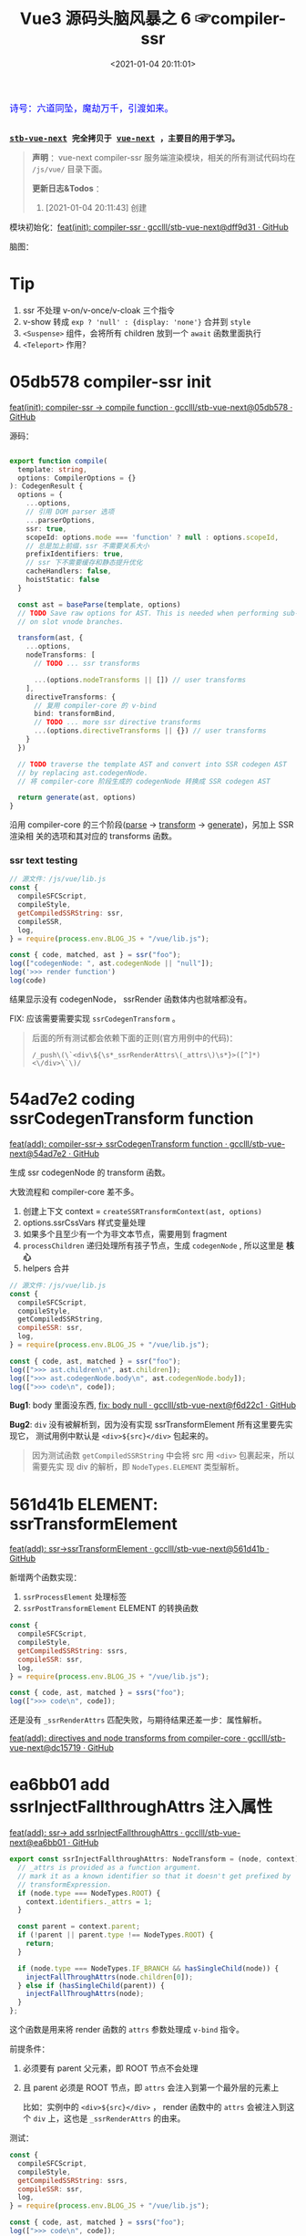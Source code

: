 #+TITLE: Vue3 源码头脑风暴之 6 ☞compiler-ssr
#+DATE: <2021-01-04 20:11:01>
#+TAGS[]: vue, vue3, compiler-ssr
#+CATEGORIES[]: vue
#+LANGUAGE: zh-cn
#+STARTUP: indent shrink


#+begin_export html
<link href="https://fonts.goo~gleapis.com/cs~s2?family=ZCOOL+XiaoWei&display=swap" rel="stylesheet">
<kbd>
<font color="blue" size="3" style="font-family: 'ZCOOL XiaoWei', serif;">
  诗号：六道同坠，魔劫万千，引渡如来。
</font>
</kbd><br><br>
#+end_export

[[/img/bdx/yiyeshu-001.jpg]]

@@html:<kbd>@@
*[[https://github.com/gcclll/stb-vue-next][stb-vue-next]] 完全拷贝于 [[https://github.com/vuejs/vue-next][vue-next]] ，主要目的用于学习。*
@@html:</kbd>@@

#+begin_quote
*声明* ：vue-next compiler-ssr 服务端渲染模块，相关的所有测试代码均在 ~/js/vue/~ 目录下面。

*更新日志&Todos* ：
1. [2021-01-04 20:11:43] 创建
#+end_quote

模块初始化：[[https://github.com/gcclll/stb-vue-next/commit/dff9d31aeaf88e00f4d9233b05e8ddadc8d6ac5f][feat(init): compiler-ssr · gcclll/stb-vue-next@dff9d31 · GitHub]]

脑图：

[[/img/vue3/compiler-ssr/vue-compiler-ssr.svg]]

* Tip
1. ssr 不处理 v-on/v-once/v-cloak 三个指令
2. v-show 转成 ~exp ? 'null' : {display: 'none'}~ 合并到 ~style~
3. ~<Suspense>~ 组件，会将所有 children 放到一个 ~await~ 函数里面执行
4. ~<Teleport>~ 作用？
* 05db578 compiler-ssr init

[[https://github.com/gcclll/stb-vue-next/commit/05db578e37b1bb8651d18fb7b76abb2a064235dc][feat(init): compiler-ssr -> compile function · gcclll/stb-vue-next@05db578 · GitHub]]

源码：
#+begin_src typescript

export function compile(
  template: string,
  options: CompilerOptions = {}
): CodegenResult {
  options = {
    ...options,
    // 引用 DOM parser 选项
    ...parserOptions,
    ssr: true,
    scopeId: options.mode === 'function' ? null : options.scopeId,
    // 总是加上前缀，ssr 不需要关系大小
    prefixIdentifiers: true,
    // ssr 下不需要缓存和静态提升优化
    cacheHandlers: false,
    hoistStatic: false
  }

  const ast = baseParse(template, options)
  // TODO Save raw options for AST. This is needed when performing sub-transforms
  // on slot vnode branches.

  transform(ast, {
    ...options,
    nodeTransforms: [
      // TODO ... ssr transforms

      ...(options.nodeTransforms || []) // user transforms
    ],
    directiveTransforms: {
      // 复用 compiler-core 的 v-bind
      bind: transformBind,
      // TODO ... more ssr directive transforms
      ...(options.directiveTransforms || {}) // user transforms
    }
  })

  // TODO traverse the template AST and convert into SSR codegen AST
  // by replacing ast.codegenNode.
  // 将 compiler-core 阶段生成的 codegenNode 转换成 SSR codegen AST

  return generate(ast, options)
}
#+end_src

沿用 compiler-core 的三个阶段([[/vue/vue-mind-map-compiler-core-parser/][parse]] -> [[/vue/vue-mind-map-compiler-core-transform-generate/][transform]] -> [[/vue/vue-mind-map-compiler-core-transform-generate/][generate]])，另加上 SSR 渲染相
关的选项和其对应的 transforms 函数。

*** ssr text testing

#+begin_src js
// 源文件：/js/vue/lib.js
const {
  compileSFCScript,
  compileStyle,
  getCompiledSSRString: ssr,
  compileSSR,
  log,
} = require(process.env.BLOG_JS + "/vue/lib.js");

const { code, matched, ast } = ssr("foo");
log(["codegenNode: ", ast.codegenNode || "null"]);
log('>>> render function')
log(code)
#+end_src

#+RESULTS:
: codegenNode:  null
: >>> render function
:
: return function ssrRender(_ctx, _push, _parent, _attrs) {
:   null
: }
: undefined

结果显示没有 codegenNode， ssrRender 函数体内也就啥都没有。

FIX: 应该需要需要实现 ~ssrCodegenTransform~ 。

#+begin_quote
后面的所有测试都会依赖下面的正则(官方用例中的代码)：

~/_push\(\`<div\${\s*_ssrRenderAttrs\(_attrs\)\s*}>([^]*)<\/div>\`\)/~

[[http://qiniu.ii6g.com/img/20210104214735.png]]

#+end_quote

* 54ad7e2 coding ssrCodegenTransform function

[[https://github.com/gcclll/stb-vue-next/commit/54ad7e2cc3334473aceca886343f397068ceddbb][feat(add): compiler-ssr-> ssrCodegenTransform function ·
gcclll/stb-vue-next@54ad7e2 · GitHub]]

生成 ssr codegenNode 的 transform 函数。

大致流程和 compiler-core 差不多。

1. 创建上下文 context = ~createSSRTransformContext(ast, options)~
2. options.ssrCssVars 样式变量处理
3. 如果多个且至少有一个为非文本节点，需要用到 fragment
4. ~processChildren~ 递归处理所有孩子节点，生成 ~codegenNode~ , 所以这里是 *核心*
5. helpers 合并

#+begin_src js
// 源文件：/js/vue/lib.js
const {
  compileSFCScript,
  compileStyle,
  getCompiledSSRString,
  compileSSR: ssr,
  log,
} = require(process.env.BLOG_JS + "/vue/lib.js");

const { code, ast, matched } = ssr("foo");
log([">>> ast.children\n", ast.children]);
log([">>> ast.codegenNode.body\n", ast.codegenNode.body]);
log([">>> code\n", code]);
#+end_src

#+RESULTS:
#+begin_example
>>> ast.children
 [
  {
    type: 2,
    content: 'foo',
    loc: { start: [Object], end: [Object], source: 'foo' }
  }
]
>>> ast.codegenNode.body
 [
  {
    type: 14,
    loc: { source: '', start: [Object], end: [Object] },
    callee: '_push',
    arguments: [ [Object] ]
  }
]
>>> code

return function ssrRender(_ctx, _push, _parent, _attrs) {
  _push(`foo`)
}
undefined
#+end_example

*Bug1*: body 里面没东西, [[https://github.com/gcclll/stb-vue-next/commit/f6d22c101b546a2de6d9cfb5b9b1ddd24fcc34d2][fix: body null · gcclll/stb-vue-next@f6d22c1 · GitHub]]

*Bug2*: ~div~ 没有被解析到，因为没有实现 ssrTransformElement 所有这里要先实现它，
 测试用例中默认是 ~<div>${src}</div>~ 包起来的。

 #+begin_quote
因为测试函数 ~getCompiledSSRString~ 中会将 src 用 ~<div>~ 包裹起来，所以需要先实
现 div 的解析，即 ~NodeTypes.ELEMENT~ 类型解析。
 #+end_quote

* 561d41b ELEMENT: ssrTransformElement

[[https://github.com/gcclll/stb-vue-next/commit/561d41be869a4718e027273cdea71d3473628229][feat(add): ssr->ssrTransformElement · gcclll/stb-vue-next@561d41b · GitHub]]

新增两个函数实现：
1) ~ssrProcessElement~ 处理标签
2) ~ssrPostTransformElement~ ELEMENT 的转换函数

#+begin_src js
const {
  compileSFCScript,
  compileStyle,
  getCompiledSSRString: ssrs,
  compileSSR: ssr,
  log,
} = require(process.env.BLOG_JS + "/vue/lib.js");

const { code, ast, matched } = ssrs("foo");
log([">>> code\n", code]);
#+end_src

#+RESULTS:
: >>> code
:
: return function ssrRender(_ctx, _push, _parent, _attrs) {
:   _push(`<div>foo</div>`)
: }
: undefined

还是没有 ~_ssrRenderAttrs~ 匹配失败，与期待结果还差一步：属性解析。

[[https://github.com/gcclll/stb-vue-next/commit/dc1571944ef04fb3149c6a112b37ef728230c3a4][feat(add): directives and node transforms from compiler-core ·
gcclll/stb-vue-next@dc15719 · GitHub]]

* ea6bb01 add ssrInjectFallthroughAttrs 注入属性

[[https://github.com/gcclll/stb-vue-next/commit/ea6bb01d1b8493926d5426bc88af8d34b91b63da][feat(add): ssr-> add ssrInjectFallthroughAttrs · gcclll/stb-vue-next@ea6bb01 ·
GitHub]]

#+begin_src typescript
export const ssrInjectFallthroughAttrs: NodeTransform = (node, context) => {
  // _attrs is provided as a function argument.
  // mark it as a known identifier so that it doesn't get prefixed by
  // transformExpression.
  if (node.type === NodeTypes.ROOT) {
    context.identifiers._attrs = 1;
  }

  const parent = context.parent;
  if (!parent || parent.type !== NodeTypes.ROOT) {
    return;
  }

  if (node.type === NodeTypes.IF_BRANCH && hasSingleChild(node)) {
    injectFallThroughAttrs(node.children[0]);
  } else if (hasSingleChild(parent)) {
    injectFallThroughAttrs(node);
  }
};
#+end_src

这个函数是用来将 render 函数的 ~attrs~ 参数处理成 ~v-bind~ 指令。

前提条件：
1. 必须要有 parent 父元素，即 ROOT 节点不会处理
2. 且 parent 必须是 ROOT 节点，即 ~attrs~ 会注入到第一个最外层的元素上

   比如：实例中的 ~<div>${src}</div>~ ， render 函数中的 ~attrs~ 会被注入到这个
   ~div~ 上，这也是 ~_ssrRenderAttrs~ 的由来。


测试：
#+begin_src js
const {
  compileSFCScript,
  compileStyle,
  getCompiledSSRString: ssrs,
  compileSSR: ssr,
  log,
} = require(process.env.BLOG_JS + "/vue/lib.js");

const { code, ast, matched } = ssrs("foo");
log([">>> code\n", code]);
log(['>>> ast.children[0].props\n', ast.children[0].props])
#+end_src

#+RESULTS:
#+begin_example
>>> code

return function ssrRender(_ctx, _push, _parent, _attrs) {
  _push(`<div>foo</div>`)
}
>>> ast.children[0].props
 [
  {
    type: 7,
    name: 'bind',
    arg: undefined,
    exp: {
      type: 4,
      loc: [Object],
      content: '_attrs',
      isStatic: false,
      constType: 0
    },
    modifiers: [],
    loc: { source: '', start: [Object], end: [Object] }
  }
]
undefined
#+end_example

虽然结果还没达预期，但是上面结果显示已经有属性了，那么接下来就是要处理这个属性了，
这个在 ~ssrTransformElement~ 中处理。

* 7d20acd ELEMENT: ssrTransformElement>v-bind

[[https://github.com/gcclll/stb-vue-next/commit/7d20acd63f38ff0b6a539c31526ae46dec78b70e][feat(add): ssr->element:v-bind · gcclll/stb-vue-next@7d20acd · GitHub]]

新增处理代码：
#+begin_src typescript
// 需要运行时做特殊处理
const needTagForRuntime = node.tag === "textarea" || node.tag.indexOf("-") > 0;
// 1. TODO v-bind
// v-bind="obj" or v-bind:[key] can potentially overwrite other static
// attrs and can affect final rendering result, so when they are present
// we need to bail out to full `renderAttrs`
const hasDynamicVBind = hasDynamicKeyVBind(node);
if (hasDynamicVBind) {
  const { props } = buildProps(node, context, node.props, true /* ssr */);
  if (props) {
    const propsExp = createCallExpression(context.helper(SSR_RENDER_ATTRS), [
      props,
    ]);

    if (node.tag === "textarea") {
      // TODO
    } else if (node.tag === "input") {
      // TODO
    }

    if (needTagForRuntime) {
      propsExp.arguments.push(`"${node.tag}"`);
    }

    openTag.push(propsExp);
  }
}
#+end_src

因为在上一节中将 ~attrs~ 注册为了 v-bind 属性，因此在 transform element 中就有
Props 需要处理了， ~ssrRenderAttrs~ 就是在这里增加了 ~SSR_RENDER_ATTRS~ 。

#+begin_src js
const {
  compileSFCScript,
  compileStyle,
  getCompiledSSRString: ssrs,
  compileSSR: ssr,
  log,
} = require(process.env.BLOG_JS + "/vue/lib.js");

const { code, ast, matched } = ssrs("foo");
log([">>> code\n", code]);
#+end_src

#+RESULTS:
: >>> code
:  const { ssrRenderAttrs: _ssrRenderAttrs } = require("@vue/server-renderer")
:
: return function ssrRender(_ctx, _push, _parent, _attrs) {
:   _push(`<div${_ssrRenderAttrs(_attrs)}>foo</div>`)
: }
: undefined

到这里算是能满足测试用例中的正则要求了。

_attrs 注入逻辑脑图：
[[http://qiniu.ii6g.com/img/20210106143502.png]]
* f6d22c1 TEXT 节点类型解析

[[https://github.com/gcclll/stb-vue-next/commit/f6d22c101b546a2de6d9cfb5b9b1ddd24fcc34d2][fix: body null · gcclll/stb-vue-next@f6d22c1 · GitHub]]

新增 ~pushStringPart~ 函数的实现，用来处理 ~NodeTypes.TEXT~ 节点类型。
#+begin_src typescript
switch (child.type) {
  case NodeTypes.TEXT:
    context.pushStringPart(escapeHtml(child.content));
    break;
}
#+end_src

测试：
#+begin_src js
// 源文件：/js/vue/lib.js
const {
  compileSFCScript,
  compileStyle,
  getCompiledSSRString: ssrs,
  compileSSR,
  log,
} = require(process.env.BLOG_JS + "/vue/lib.js");

log([">>> 静态文本\n", ssrs("foo").code]);
log([">>> 静态文本，含反斜杠\n", ssrs(`\\$foo`).code]);
log([">>> 静态文本，&lt; 等符号的\n", ssrs(`&lt;foo&gt;`).code]);
log([
  ">>> 静态文本，元素嵌套\n",
  ssrs(`<div><span>hello</span><span>bye</span></div>`).code,
]);
#+end_src

#+RESULTS:
#+begin_example
>>> 静态文本
 const { ssrRenderAttrs: _ssrRenderAttrs } = require("@vue/server-renderer")

return function ssrRender(_ctx, _push, _parent, _attrs) {
  _push(`<div${_ssrRenderAttrs(_attrs)}>foo</div>`)
}
>>> 静态文本，含反斜杠
 const { ssrRenderAttrs: _ssrRenderAttrs } = require("@vue/server-renderer")

return function ssrRender(_ctx, _push, _parent, _attrs) {
  _push(`<div${_ssrRenderAttrs(_attrs)}>\\\$foo</div>`)
}
>>> 静态文本，&lt; 等符号的
 const { ssrRenderAttrs: _ssrRenderAttrs } = require("@vue/server-renderer")

return function ssrRender(_ctx, _push, _parent, _attrs) {
  _push(`<div${_ssrRenderAttrs(_attrs)}>&lt;foo&gt;</div>`)
}
>>> 静态文本，元素嵌套
 const { ssrRenderAttrs: _ssrRenderAttrs } = require("@vue/server-renderer")

return function ssrRender(_ctx, _push, _parent, _attrs) {
  _push(`<div${_ssrRenderAttrs(_attrs)}><div><span>hello</span><span>bye</span></div></div>`)
}
undefined
#+end_example

* 8f09472 INTERPOLATION 插值处理

[[https://github.com/gcclll/stb-vue-next/commit/8f09472a264682cc6fb0b8c66586ac555af86f32][feat(add): ssr->interpolation · gcclll/stb-vue-next@8f09472 · GitHub]]

增加代码：
#+begin_src typescript
case NodeTypes.INTERPOLATION:
  context.pushStringPart(
    createCallExpression(context.helper(SSR_INTERPOLATE), [child.content])
  )
  break
#+end_src

测试：
#+begin_src js
// 源文件：/js/vue/lib.js
const {
  compileSFCScript,
  compileStyle,
  getCompiledSSRString: ssr,
  compileSSR,
  log,
} = require(process.env.BLOG_JS + "/vue/lib.js");

log([">>> 插值处理\n", ssr(`\`\${foo}\``).code])
log([">>> 插值处理，元素嵌套\n", ssr(`<div><span>{{ foo }} bar</span><span>baz {{ qux }}</span></div>`).code])
#+end_src

#+RESULTS:
#+begin_example
>>> 插值处理
 const { ssrRenderAttrs: _ssrRenderAttrs } = require("@vue/server-renderer")

return function ssrRender(_ctx, _push, _parent, _attrs) {
  _push(`<div${_ssrRenderAttrs(_attrs)}>\`\${foo}\`</div>`)
}
>>> 插值处理，元素嵌套
 const { ssrRenderAttrs: _ssrRenderAttrs, ssrInterpolate: _ssrInterpolate } = require("@vue/server-renderer")

return function ssrRender(_ctx, _push, _parent, _attrs) {
  _push(`<div${
    _ssrRenderAttrs(_attrs)
  }><div><span>${
    _ssrInterpolate(_ctx.foo)
  } bar</span><span>baz ${
    _ssrInterpolate(_ctx.qux)
  }</span></div></div>`)
}
undefined
#+end_example

第一个并非直接的差值，而是字符串形式，所以并没有当做插值处理。

后面的差值调用 ~_ssrInterpolate(_ctx.foo)~ 处理
* ssrTransformElement 续
** 954a9ee static class 属性处理

[[https://github.com/gcclll/stb-vue-next/commit/954a9ee4200022b881de18b28c2179a63f8a2797][feat(add): ssr->static class attr · gcclll/stb-vue-next@954a9ee · GitHub]]

静态 class 属性处理:
#+begin_src typescript
for (let i = 0; i < node.props.length; i++) {
  const prop = node.props[i];
  // 忽略 input 上的 true 值或 false 值
  if (node.tag === "input" && isTrueFalseValue(prop)) {
    continue;
  }

  // special cases with children override
  if (prop.type === NodeTypes.DIRECTIVE) {
    // TODO 指令处理
  } else {
    if (node.tag === "textarea" && prop.name === "value" && prop.value) {
      // TODO 特殊情况：value on <textarea>
    } else if (!hasDynamicVBind) {
      if (prop.name === "key" || prop.name === "ref") {
        continue;
      }

      // static prop
      if (prop.name === "class" && prop.value) {
        staticClassBinding = JSON.stringify(prop.value.content);
      }
      openTag.push(
        ` ${prop.name}` +
          (prop.value ? `="${escapeHtml(prop.value.content)}"` : ``)
      );
    }
  }
}
#+end_src

class 处理部分：
#+begin_src typescript
// static prop
if (prop.name === "class" && prop.value) {
  staticClassBinding = JSON.stringify(prop.value.content);
}
openTag.push(
  ` ${prop.name}` + (prop.value ? `="${escapeHtml(prop.value.content)}"` : ``)
);
#+end_src

等于是将 ~class="bar"~ 原样添加到 openTag 中了，只不过这里对值用 ~escapeHtml~ 处
理了一下。

匹配： ~const escapeRE = /["'&<>]/~ 替换成对应的

| char | value    |
|------+----------|
| ~"~  | ~&quot;~ |
| ~&~  | ~&amp;~  |
| ~'~  | ~&#39;~  |
| ~<~  | ~&lt;~   |
| ~>~  | ~&gt;~   |

如下测试：

#+begin_src js
// 源文件：/js/vue/lib.js
const {
  compileSFCScript,
  compileStyle,
  getCompiledSSRString: ssr,
  compileSSR,
  log,
} = require(process.env.BLOG_JS + "/vue/lib.js");

log([">>> static class\n", ssr('<div class="bar"></div><p class="foo>"></p>').code]);
log(['>>> ref/key 属性会被忽略，不论静态还是动态\n', ssr('<div key="1" ref="el"></div>').code])
log(['>>> ref/key 属性会被忽略，不论静态还是动态\n', ssr('<div :key="1" :ref="el"></div>').code])
#+end_src

#+RESULTS:
#+begin_example
>>> static class
 const { ssrRenderAttrs: _ssrRenderAttrs } = require("@vue/server-renderer")

return function ssrRender(_ctx, _push, _parent, _attrs) {
  _push(`<div${_ssrRenderAttrs(_attrs)}><div class="bar"></div><p class="foo&gt;"></p></div>`)
}
>>> ref/key 属性会被忽略，不论静态还是动态
 const { ssrRenderAttrs: _ssrRenderAttrs } = require("@vue/server-renderer")

return function ssrRender(_ctx, _push, _parent, _attrs) {
  _push(`<div${_ssrRenderAttrs(_attrs)}><div></div></div>`)
}
>>> ref/key 属性会被忽略，不论静态还是动态
 const { ssrRenderAttrs: _ssrRenderAttrs } = require("@vue/server-renderer")

return function ssrRender(_ctx, _push, _parent, _attrs) {
  _push(`<div${_ssrRenderAttrs(_attrs)}><div></div></div>`)
}
undefined
#+end_example

** c28d528 dynamic class 属性处理

[[https://github.com/gcclll/stb-vue-next/commit/c28d528818adbf829b715bfff68c4508add67af3][feat(add): ssr->dynamic class · gcclll/stb-vue-next@c28d528 · GitHub]]

当既有 static 也有 dynamic class 时需要进行合并，且是将 static 往 dynamic 上进行
合并，最后成为动态的 class。

新增处理逻辑：
#+begin_src typescript
if (attrName === "class") {
  openTag.push(
    ` class="`,
    (dynamicClassBinding = createCallExpression(
      context.helper(SSR_RENDER_CLASS),
      [value]
    )),
    `"`
  );
}
#+end_src

如果也有静态属性的时候，将两者合并，需要用到两个函数：
#+begin_src typescript
function mergeCall(call: CallExpression, arg: string | JSChildNode) {
  const existing = call.arguments[0] as ExpressionNode | ArrayExpression;
  if (existing.type === NodeTypes.JS_ARRAY_EXPRESSION) {
    existing.elements.push(arg);
  } else {
    call.arguments[0] = createArrayExpression([existing, arg]);
  }
}

function removeStaticBinding(
  tag: TemplateLiteral["elements"],
  binding: string
) {
  const regExp = new RegExp(`^ ${binding}=".+"$`);
  const i = tag.findIndex((e) => typeof e === "string" && regExp.test(e));

  if (i > -1) {
    tag.splice(i, 1);
  }
}
#+end_src

*mergeCall*: 将静态 class 合并到动态 class 上
*removeStaticBinding*: 删除原来的静态 class 属性

测试：
#+begin_src js

// 源文件：/js/vue/lib.js
const { compileSFCScript, compileStyle, getCompiledSSRString: ssr, compileSSR, log } = require(process.env.BLOG_JS + '/vue/lib.js')

log(['>>> dynamic class\n', ssr('<div :class="bar"></div>').code])
log(['>>> static class\n', ssr('<div class="foo"></div>').code])
log(['>>> static + dynamic class\n', ssr('<div class="foo" :class="bar"></div>').code])
#+end_src

#+RESULTS:
#+begin_example
>>> dynamic class
 const { ssrRenderClass: _ssrRenderClass, ssrRenderAttrs: _ssrRenderAttrs } = require("@vue/server-renderer")

return function ssrRender(_ctx, _push, _parent, _attrs) {
  _push(`<div${
    _ssrRenderAttrs(_attrs)
  }><div class="${
    _ssrRenderClass(_ctx.bar)
  }"></div></div>`)
}
>>> static class
 const { ssrRenderAttrs: _ssrRenderAttrs } = require("@vue/server-renderer")

return function ssrRender(_ctx, _push, _parent, _attrs) {
  _push(`<div${_ssrRenderAttrs(_attrs)}><div class="foo"></div></div>`)
}
>>> static + dynamic class
 const { ssrRenderClass: _ssrRenderClass, ssrRenderAttrs: _ssrRenderAttrs } = require("@vue/server-renderer")

return function ssrRender(_ctx, _push, _parent, _attrs) {
  _push(`<div${
    _ssrRenderAttrs(_attrs)
  }><div class="${
    _ssrRenderClass([_ctx.bar, "foo"])
  }"></div></div>`)
}
undefined
#+end_example

逻辑脑图：
[[http://qiniu.ii6g.com/img/20210106143239.png]]
** ca39229 style 属性处理

[[https://github.com/gcclll/stb-vue-next/commit/ca392295afd086ef4053a062fa23ad948e305ad4][feat(add): ssr->style prop · gcclll/stb-vue-next@ca39229 · GitHub]]

新增处理代码：
#+begin_src typescript
if (attrName === "style") {
  // :style
  if (dynamicStyleBinding) {
    // 已经有 style 合并
    mergeCall(dynamicStyleBinding, value);
  } else {
    openTag.push(
      ` style="`,
      (dynamicStyleBinding = createCallExpression(
        context.helper(SSR_RENDER_STYLE),
        [value]
      )),
      `"`
    );
  }
}
#+end_src

#+begin_src js

// 源文件：/js/vue/lib.js
const { compileSFCScript, compileStyle, getCompiledSSRString: ssr, compileSSR, log } = require(process.env.BLOG_JS + '/vue/lib.js')

log(['>>> static style\n', ssr('<div style="color:red"></div>').code])
log(['>>> dynamic style\n', ssr('<div :style="bar"></div>').code])
log(['>>> dynamic + static style\n', ssr('<div :style="bar" style="color:red"></div>').code])
#+end_src

#+RESULTS:
#+begin_example
>>> static style
 const { ssrRenderStyle: _ssrRenderStyle, ssrRenderAttrs: _ssrRenderAttrs } = require("@vue/server-renderer")

return function ssrRender(_ctx, _push, _parent, _attrs) {
  _push(`<div${
    _ssrRenderAttrs(_attrs)
  }><div style="${
    _ssrRenderStyle({"color":"red"})
  }"></div></div>`)
}
>>> dynamic style
 const { ssrRenderStyle: _ssrRenderStyle, ssrRenderAttrs: _ssrRenderAttrs } = require("@vue/server-renderer")

return function ssrRender(_ctx, _push, _parent, _attrs) {
  _push(`<div${
    _ssrRenderAttrs(_attrs)
  }><div style="${
    _ssrRenderStyle(_ctx.bar)
  }"></div></div>`)
}
>>> dynamic + static style
 const { ssrRenderStyle: _ssrRenderStyle, ssrRenderAttrs: _ssrRenderAttrs } = require("@vue/server-renderer")

return function ssrRender(_ctx, _push, _parent, _attrs) {
  _push(`<div${
    _ssrRenderAttrs(_attrs)
  }><div style="${
    _ssrRenderStyle([_ctx.bar, {"color":"red"}])
  }"></div></div>`)
}
undefined
#+end_example

** dfd4fb9 v-html 指令处理

[[https://github.com/gcclll/stb-vue-next/commit/dfd4fb986483ec6de94f894ff44562dae044109f][feat(add): ssr->v-html directive · gcclll/stb-vue-next@dfd4fb9 · GitHub]]

这个处理在 ~ssrTransformElement~ 中只需要增加一行代码就OK，但是需要结合
~ssrProcessElement~ 来进行处理。
#+begin_src typescript
if (prop.name === "html" && prop.exp /* v-html */) {
  rawChildrenMap.set(node, prop.exp);
}
#+end_src

ssrProcessElement 中会对 rawChildrenMap 进行处理：
#+begin_src typescript
export function ssrProcessElement(
  node: PlainElementNode,
  context: SSRTransformContext
) {
  // ...
  // 已缓存的处理结果
  const rawChildren = rawChildrenMap.get(node);
  if (rawChildren) {
    context.pushStringPart(rawChildren);
  } else if (node.children.length) {
    processChildren(node.children, context);
  }

  // ...
}
#+end_src

测试：
#+begin_src js

// 源文件：/js/vue/lib.js
const { compileSFCScript, compileStyle, getCompiledSSRString: ssr, compileSSR, log } = require(process.env.BLOG_JS + '/vue/lib.js')

log(['>>> v-html\n', ssr('<div v-html="foo"/>').code])
#+end_src

直接进行值替换。

[[http://qiniu.ii6g.com/img/20210106170904.png]]
** 678e98a v-text 指令处理

[[https://github.com/gcclll/stb-vue-next/commit/678e98aff50dec73cd0ab7f6fdfe823c1318bec5][feat(add): ssr->v-text directive · gcclll/stb-vue-next@678e98a · GitHub]]

这里是用插值方式来处理了 v-text ：
#+begin_src typescript
if (prop.name === "text" && prop.exp /* v-text */) {
  node.children = [createInterpolation(prop.exp, prop.loc)];
}
#+end_src

测试：
#+begin_src js

// 源文件：/js/vue/lib.js
const { compileSFCScript, compileStyle, getCompiledSSRString: ssr, compileSSR, log } = require(process.env.BLOG_JS + '/vue/lib.js')

log(ssr('<div v-text="foo"/>').code)
#+end_src

#+RESULTS:
#+begin_example
const { ssrRenderAttrs: _ssrRenderAttrs, ssrInterpolate: _ssrInterpolate } = require("@vue/server-renderer")

return function ssrRender(_ctx, _push, _parent, _attrs) {
  _push(`<div${
    _ssrRenderAttrs(_attrs)
  }><div>${
    _ssrInterpolate(_ctx.foo)
  }</div></div>`)
}
undefined
#+end_example

[[http://qiniu.ii6g.com/img/20210106170929.png]]
** 0472dfd v-slot 指令错误

[[https://github.com/gcclll/stb-vue-next/commit/0472dfd1574d6312e11c12336312a2a2bc0cf1d7][feat(add): ssr->v-slot directive · gcclll/stb-vue-next@0472dfd · GitHub]]

由于指令不能应用于非 component 或 template 组件上，所以这里无法适用。
** 45e78e1 v-bind 指令

[[https://github.com/gcclll/stb-vue-next/commit/45e78e1a9de6d5a6c1820e102c5792ff0c1d2e80][feat(add): ssr->v-bind · gcclll/stb-vue-next@45e78e1 · GitHub]]

下面的测试为综合情况测试，包含大部分使用情况。

1. v-bind:arg(non-boolean)
2. v-bind:[arg] 动态参数处理
3. v-bind:[arg] + v-bind 混合方式
4. style + :style
5. class + :class
6. v-on 会被忽略
7. key/ref 无论静态动态都会被忽略


#+begin_src js
// 源文件：/js/vue/lib.js
const {
  compileSFCScript,
  compileStyle,
  getCompiledSSRString: ssr,
  compileSSR,
  log,
} = require(process.env.BLOG_JS + "/vue/lib.js");

log(
  ssr(`<div
style="color:red"
:style="baz"
class="foo"
:class="bar"
:[key]="value"
:id="id"
v-bind="obj"
v-on="fxx"
@click="fxc"
:key="1"
:ref="el"
></div>`).code
);
#+end_src

#+RESULTS:
#+begin_example
const { mergeProps: _mergeProps } = require("vue")
const { ssrRenderAttrs: _ssrRenderAttrs } = require("@vue/server-renderer")

return function ssrRender(_ctx, _push, _parent, _attrs) {
  _push(`<div${
    _ssrRenderAttrs(_attrs)
  }><div${
    _ssrRenderAttrs(_mergeProps({
      style: [{"color":"red"}, _ctx.baz],
      class: ["foo", _ctx.bar],
      [_ctx.key || ""]: _ctx.value,
      id: _ctx.id
    }, _ctx.obj, {
      key: 1,
      ref: _ctx.el
    }))
  }></div></div>`)
}
undefined
#+end_example

#+begin_quote
key, ref 为什么没有忽略？？？
#+end_quote

[[http://qiniu.ii6g.com/img/20210106171132.png]]
** value on textarea

[[http://qiniu.ii6g.com/img/20210106170832.png]]

*** e79e343 static value

[[https://github.com/gcclll/stb-vue-next/commit/e79e343bc81f3b4b729bab7f02a4ab51f72e23c5][feat(add): ssr->static value on textarea · gcclll/stb-vue-next@e79e343 · GitHub]]

静态 value 处理很简单，直接当做子节点替换。

#+begin_src typescript
if (node.tag === "textarea" && prop.name === "value" && prop.value) {
  // 特殊情况：value on <textarea>
  rawChildrenMap.set(node, escapeHtml(prop.value.content));
}
#+end_src

测试
#+begin_src js

// 源文件：/js/vue/lib.js
const { compileSFCScript, compileStyle, getCompiledSSRString:ssr, compileSSR, log } = require(process.env.BLOG_JS + '/vue/lib.js')

log(['>>> static value on textarea\n', ssr('<textarea value="fo&gt;o"/>').code])
#+end_src

#+RESULTS:
: >>> static value on textarea
:  const { ssrRenderAttrs: _ssrRenderAttrs } = require("@vue/server-renderer")
:
: return function ssrRender(_ctx, _push, _parent, _attrs) {
:   _push(`<div${_ssrRenderAttrs(_attrs)}><textarea>fo&gt;o</textarea></div>`)
: }
: undefined
*** dynamic value

处理代码：

#+begin_src typescript
if (isTextareaWithValue(node, prop) && prop.exp /* textarea with value */) {
  if (!hasDynamicVBind) {
    node.children = [createInterpolation(prop.exp, prop.loc)];
  }
}
#+end_src

当做插值类型处理，作为孩子节点。

#+begin_src js
// 源文件：/js/vue/lib.js
const {
  compileSFCScript,
  compileStyle,
  getCompiledSSRString: ssr,
  compileSSR,
  log,
} = require(process.env.BLOG_JS + "/vue/lib.js");

log(ssr('<textarea :value="foo"/>').code);
#+end_src

#+RESULTS:
#+begin_example
const { ssrRenderAttrs: _ssrRenderAttrs, ssrInterpolate: _ssrInterpolate } = require("@vue/server-renderer")

return function ssrRender(_ctx, _push, _parent, _attrs) {
  _push(`<div${
    _ssrRenderAttrs(_attrs)
  }><textarea>${
    _ssrInterpolate(_ctx.foo)
  }</textarea></div>`)
}
undefined
#+end_example
*** cdd8fd0 dynamic arg 动态参数

[[https://github.com/gcclll/stb-vue-next/commit/cdd8fd0d279ef2ef8d8e7c0051e8e95daec8d1d0][feat(add): ssr->dynamic arg on textarea · gcclll/stb-vue-next@cdd8fd0 · GitHub]]


#+begin_src typescript
if (node.tag === "textarea") {
  // TODO
  const existingText = node.children[0] as
    | TextNode
    | InterpolationNode
    | undefined;
  // If interpolation, this is dynamic <textarea> content, potentially
  // injected by v-model and takes higher priority than v-bind value
  // v-model 的优先级高于 v-bind value
  if (!existingText || existingText.type !== NodeTypes.INTERPOLATION) {
    // <textarea> with dynamic v-bind. We don't know if the final props
    // will contain .value, so we will have to do something special:
    // assign the merged props to a temp variable, and check whether
    // it contains value (if yes, render is as children).
    // 当 textarea 包含动态参数时，我们并不能确定最后的结果是否包含 .value
    // 因此我们将不得不做些特殊处理来应对：
    // 将已合并的 props 保存成一个临时变量，然后检查它是否包含 value 属性(如果
    // 包含，则将它当做 children 来渲染)
    const tempId = `_temp${context.temps++}`;
    propsExp.arguments = [
      createAssignmentExpression(createSimpleExpression(tempId, false), props),
    ];

    rawChildrenMap.set(
      node,
      createCallExpression(context.helper(SSR_INTERPOLATE), [
        createConditionalExpression(
          createSimpleExpression(`"value" in ${tempId}`, false),
          createSimpleExpression(`${tempId}.value`, false),
          createSimpleExpression(
            existingText ? existingText.content : ``,
            true
          ),
          false
        ),
      ])
    );
  }
}
#+end_src

在包含动态参数的时候，并不能确定最终参数名就是 ~value~ 所以需要做些特殊处理。

#+begin_src js

// 源文件：/js/vue/lib.js
const { compileSFCScript, compileStyle, getCompiledSSRString, compileSSR:ssr, log } = require(process.env.BLOG_JS + '/vue/lib.js')

log(ssr(`<textarea v-bind="obj">fallback</textarea>`).code)
#+end_src

#+RESULTS:
#+begin_example
const { mergeProps: _mergeProps } = require("vue")
const { ssrRenderAttrs: _ssrRenderAttrs, ssrInterpolate: _ssrInterpolate } = require("@vue/server-renderer")

return function ssrRender(_ctx, _push, _parent, _attrs) {
  let _temp0

  _push(`<textarea${
    _ssrRenderAttrs(_temp0 = _mergeProps(_ctx.obj, _attrs), "textarea")
  }>${
    _ssrInterpolate(("value" in _temp0) ? _temp0.value : "fallback")
  }</textarea>`)
}
undefined
#+end_example

等于先将所有属性合并起来，在运行时决定是否有 ~value~ 属性，如果存在就使用这个值
内容填充 ~<textarea>~ 孩子节点，否则直接使用原来的孩子节点内容(如: ~"fallback"~)

源码处理中有两个前提条件，才会这样处理

1. 没有孩子节点
2. 或者孩子节点不是插值类型

即如果有插值类型的孩子节点，是不会进行如上的处理的，看下面的实例：

#+begin_src js

// 源文件：/js/vue/lib.js
const { compileSFCScript, compileStyle, getCompiledSSRString, compileSSR: ssr, log } = require(process.env.BLOG_JS + '/vue/lib.js')

log(ssr('<textarea v-bind="obj">{{ foo }}</textarea>').code)
#+end_src

#+RESULTS:
#+begin_example
const { mergeProps: _mergeProps } = require("vue")
const { ssrRenderAttrs: _ssrRenderAttrs, ssrInterpolate: _ssrInterpolate } = require("@vue/server-renderer")

return function ssrRender(_ctx, _push, _parent, _attrs) {
  _push(`<textarea${
    _ssrRenderAttrs(_mergeProps(_ctx.obj, _attrs), "textarea")
  }>${
    _ssrInterpolate(_ctx.foo)
  }</textarea>`)
}
undefined
#+end_example

结果如上 ↑。
** b97d467 input + boolean attr

[[https://github.com/gcclll/stb-vue-next/commit/b97d4679d19434a2fb29eece3ee3cf1026e08311][feat(add): ssr->v-bind boolean on input · gcclll/stb-vue-next@b97d467 · GitHub]]

#+begin_src js
// 源文件：/js/vue/lib.js
const {
  compileSFCScript,
  compileStyle,
  getCompiledSSRString: ssr,
  compileSSR,
  log,
} = require(process.env.BLOG_JS + "/vue/lib.js");

log([">>> input\n", ssr("<input>").code]);
log([
  ">>> input with v-bind:arg(boolean)\n",
  ssr(`<input type="checkbox" :checked="checked">`).code,
]);
#+end_src

#+RESULTS:
#+begin_example
>>> input
 const { ssrRenderAttrs: _ssrRenderAttrs } = require("@vue/server-renderer")

return function ssrRender(_ctx, _push, _parent, _attrs) {
  _push(`<div${_ssrRenderAttrs(_attrs)}><input></div>`)
}
>>> input with v-bind:arg(boolean)
 const { ssrRenderAttrs: _ssrRenderAttrs } = require("@vue/server-renderer")

return function ssrRender(_ctx, _push, _parent, _attrs) {
  _push(`<div${
    _ssrRenderAttrs(_attrs)
  }><input type="checkbox"${
    (_ctx.checked) ? " checked" : ""
  }></div>`)
}
undefined
#+end_example

#+begin_quote
TODO 对于 v-bind + v-model 的结合使用，需要实现 ~ssrTransformModel~ 函数，这里暂时不做处理。
#+end_quote

** TODO e58d062 dynamic key attr

[[https://github.com/gcclll/stb-vue-next/commit/e58d06299add184eed058ca9d1a3c1fe21279d1d][feat(add): ssr->dynamic key attr · gcclll/stb-vue-next@e58d062 · GitHub]]
* 893681b v-model transform

[[https://github.com/gcclll/stb-vue-next/commit/893681b464e811e5c9f039edd147603729fadb15][feat(add): ssr->v-model, text type · gcclll/stb-vue-next@893681b · GitHub]]

#+begin_src js

// 源文件：/js/vue/lib.js
const { compileSFCScript, compileStyle, getCompiledSSRString:ssr, compileSSR, log } = require(process.env.BLOG_JS + '/vue/lib.js')

log(['>>> <input> (text types，默认)', ssr(`<input v-model="bar">`).code])
#+end_src

脑图：

[[http://qiniu.ii6g.com/img/20210106174207.png]]

** 7502230 input type: radio

[[https://github.com/gcclll/stb-vue-next/commit/75022301780e1c420421a95042bb7a19cf81c77f][feat(add): ssr->v-model, type radio · gcclll/stb-vue-next@7502230 · GitHub]]

v-model 根据 model表达式的值和 ~value~ 属性的值，判断最终转成 ~checked~ 属性
(~<input type="radio" checked>~)。

#+begin_src typescript
if (type.value) {
  // 静态类型
  switch (type.value.content) {
    case "radio":
      res.props = [
        createObjectProperty(
          `checked`,
          createCallExpression(context.helper(SSR_LOOSE_EQUAL), [model, value])
        ),
      ];
      break;
  }
}
#+end_src

测试：
#+begin_src js

// 源文件：/js/vue/lib.js
const { compileSFCScript, compileStyle, getCompiledSSRString:ssr, compileSSR, log } = require(process.env.BLOG_JS + '/vue/lib.js')

log(ssr(`<input type="radio" value="foo" v-model="bar">`).code)
#+end_src

#+RESULTS:
#+begin_example
const { ssrLooseEqual: _ssrLooseEqual, ssrRenderAttrs: _ssrRenderAttrs } = require("@vue/server-renderer")

return function ssrRender(_ctx, _push, _parent, _attrs) {
  _push(`<div${
    _ssrRenderAttrs(_attrs)
  }><input type="radio" value="foo"${
    (_ssrLooseEqual(_ctx.bar, "foo")) ? " checked" : ""
  }></div>`)
}
undefined
#+end_example
** input type: checkbox
:PROPERTIES:
:COLUMNS: %CUSTOM_ID[(Custom Id)]
:CUSTOM_ID: input-checkbox
:END:

类型为 checkbox 的时候要检查 ~true-value/false-value~ 属性。

*** 880eaf3 with true/false-value

[[https://github.com/gcclll/stb-vue-next/commit/880eaf33ffb767ab11885b536486c45e74b4c744][feat(add): ssr->v-model, type checkbox with true/false-value · gcclll/stb-vue-next@880eaf3 · GitHub]]

#+begin_src typescript
switch (type.value.content) {
  // ...
  case "checkbox":
    const trueValueBinding = findProp(node, "true-value");
    if (trueValueBinding) {
      const trueValue =
        trueValueBinding.type === NodeTypes.ATTRIBUTE
          ? JSON.stringify(trueValueBinding.value!.content)
          : trueValueBinding.exp!;

      res.props = [
        createObjectProperty(
          `checked`,
          createCallExpression(context.helper(SSR_LOOSE_EQUAL), [
            model,
            trueValue,
          ])
        ),
      ];
    } else {
    }
    break;
  // ...
}
#+end_src

如果存在 ~true-value/false-value~ 的时候，检测条件就是这两个值的比较结果，只有这
两个值相等的情况下才会 ~checked~ 。

#+begin_src js

// 源文件：/js/vue/lib.js
const { compileSFCScript, compileStyle, getCompiledSSRString:ssr, compileSSR, log } = require(process.env.BLOG_JS + '/vue/lib.js')

log(['>>> v-bind true-value/false-value\n', ssr(`<input type="checkbox" :true-value="foo" :false-value="bar" v-model="baz">`).code])
log(['>>> static true-value/false-value\n', ssr(`<input type="checkbox" true-value="foo" false-value="bar" v-model="baz">`).code])
log(['>>> true-value/false-value 只有其中一个\n', ssr(`<input type="checkbox" false-value="bar" v-model="baz">`).code])
#+end_src

#+RESULTS:
#+begin_example
>>> v-bind true-value/false-value
 const { ssrLooseEqual: _ssrLooseEqual, ssrRenderAttrs: _ssrRenderAttrs } = require("@vue/server-renderer")

return function ssrRender(_ctx, _push, _parent, _attrs) {
  _push(`<div${
    _ssrRenderAttrs(_attrs)
  }><input type="checkbox"${
    (_ssrLooseEqual(_ctx.baz, _ctx.foo)) ? " checked" : ""
  }></div>`)
}
>>> static true-value/false-value
 const { ssrLooseEqual: _ssrLooseEqual, ssrRenderAttrs: _ssrRenderAttrs } = require("@vue/server-renderer")

return function ssrRender(_ctx, _push, _parent, _attrs) {
  _push(`<div${
    _ssrRenderAttrs(_attrs)
  }><input type="checkbox"${
    (_ssrLooseEqual(_ctx.baz, "foo")) ? " checked" : ""
  }></div>`)
}
>>> true-value/false-value 只有其中一个
 const { ssrLooseContain: _ssrLooseContain, ssrRenderAttrs: _ssrRenderAttrs } = require("@vue/server-renderer")

return function ssrRender(_ctx, _push, _parent, _attrs) {
  _push(`<div${
    _ssrRenderAttrs(_attrs)
  }><input type="checkbox"${
    ((Array.isArray(_ctx.baz))
      ? _ssrLooseContain(_ctx.baz, null)
      : _ctx.baz) ? " checked" : ""
  }></div>`)
}
undefined
#+end_example

#+begin_quote
❓ 为什么 ~false-value~ 还在？

FIX: [[https://github.com/gcclll/stb-vue-next/commit/e0fc173f2246e50ece2dd847083f26e653ecc980][fix: false.value -> false-value · gcclll/stb-vue-next@e0fc173 · GitHub]]
#+end_quote

从结果看，貌似 ~false-value~ 并没有被用到，用到的只有 ~true-value~ 去和
~v-model~ 表达式值进行比较。

*** 59b1577 without true/false-value

[[https://github.com/gcclll/stb-vue-next/commit/59b157792c9cf02ba55a8614b44da2ed72a5c363][feat(add): ssr->v-model, type checkbox without true/false-value · gcclll/stb-vue-next@59b1577 · GitHub]]

#+begin_src js
// 源文件：/js/vue/lib.js
const {
  compileSFCScript,
  compileStyle,
  getCompiledSSRString: ssr,
  compileSSR,
  log,
} = require(process.env.BLOG_JS + "/vue/lib.js");

log(ssr(`<input type="checkbox" value="foo" v-model="bar">`).code);
#+end_src

#+RESULTS:
#+begin_example
const { ssrLooseContain: _ssrLooseContain, ssrRenderAttrs: _ssrRenderAttrs } = require("@vue/server-renderer")

return function ssrRender(_ctx, _push, _parent, _attrs) {
  _push(`<div${
    _ssrRenderAttrs(_attrs)
  }><input type="checkbox" value="foo"${
    ((Array.isArray(_ctx.bar))
      ? _ssrLooseContain(_ctx.bar, "foo")
      : _ctx.bar) ? " checked" : ""
  }></div>`)
}
undefined
#+end_example

~_ssrLooseContain(_ctx.bar, "foo")~ 简单的数组找值操作：

#+begin_src typescript
export function ssrLooseContain(arr: unknown[], value: unknown): boolean {
  return looseIndexOf(arr, value) > -1;
}
#+end_src

相当于，如果 ~v-model="bar"~ 的值 bar 是个数组，只需要其中有一个满足条件就会
~checked~ ，这也是经常使用到的方式，将一组数据保存到一个数组里面，然后对应一组
~checkboxs~ 用来控制这些组件的选中未选中状态。

#+begin_src html
<template>
<input type="checkbox" value="1" v-model="checkedBoxes">
<input type="checkbox" value="2" v-model="checkedBoxes">
<input type="checkbox" value="3" v-model="checkedBoxes">
</template>
<script>
export default {
  data() {
    return { checkedBoxes: [1, 2, 3] }
  }
}
<script>
#+end_src

就如上面的例子，只要 ~checkedBoxes~ 里面的值发生改变，就会触发 ~checkbox~ 状态更
新，且只有在数组内的值与当前 ~checkbox~ 的 value 属性值相等就会被选中，反之不会
被选中。
** a0d4a40 input type: file 时不能用 v-model

[[https://github.com/gcclll/stb-vue-next/commit/a0d4a40ab11adb4ff1c1649f8c05b2af501c3525][feat(add): ssr->v-model, type file with v-model error · gcclll/stb-vue-next@a0d4a40 · GitHub]]

#+begin_src js
// 源文件：/js/vue/lib.js
const {
  compileSFCScript,
  compileStyle,
  getCompiledSSRString: ssr,
  compileSSR,
  log,
} = require(process.env.BLOG_JS + "/vue/lib.js");

try {
  ssr('<input type="file" v-model="foo">');
} catch (e) {
  console.log(e.message);
}
#+end_src

#+RESULTS:
: v-model cannot be used on file inputs since they are read-only. Use a v-on:change listener instead.
: undefined
** d7309be v-model on textarea

[[https://github.com/gcclll/stb-vue-next/commit/d7309be668636b5619968ddf7d7b2045bf960f96][feat(add): ssr->v-model on textarea · gcclll/stb-vue-next@d7309be · GitHub]]

当做插值处理，替换成孩子节点。

#+begin_src js

// 源文件：/js/vue/lib.js
const { compileSFCScript, compileStyle, getCompiledSSRString:ssr, compileSSR, log } = require(process.env.BLOG_JS + '/vue/lib.js')

log(ssr(`<textarea v-model="foo">bar</textarea>`).code)
#+end_src

#+RESULTS:
#+begin_example
const { ssrRenderAttrs: _ssrRenderAttrs, ssrInterpolate: _ssrInterpolate } = require("@vue/server-renderer")

return function ssrRender(_ctx, _push, _parent, _attrs) {
  _push(`<div${
    _ssrRenderAttrs(_attrs)
  }><textarea>${
    _ssrInterpolate(_ctx.foo)
  }</textarea></div>`)
}
undefined
#+end_example
* 169027e v-show transform

[[https://github.com/gcclll/stb-vue-next/commit/169027eb3a759cd2bdf12d42430711c0471a1a90][feat(add): ssr->v-show · gcclll/stb-vue-next@169027e · GitHub]]

v-show 指令的处理相对简单，根据指令表达式值，创建一个三元条件表达式，利用
~display:none~ 属性隐藏元素(非删除操作)。

#+begin_src typescript
export const ssrTransformShow: DirectiveTransform = (dir, node, context) => {
  if (!dir.exp) {
    context.onError(
      createDOMCompilerError(DOMErrorCodes.X_V_SHOW_NO_EXPRESSION)
    );
  }

  return {
    props: [
      createObjectProperty(
        `style`,
        // -> dir.exp ? `null` : `display:none`
        createConditionalExpression(
          dir.exp!,
          createSimpleExpression(`null`, false),
          createObjectExpression([
            createObjectProperty(
              `display`,
              createSimpleExpression(`none`, true)
            ),
          ]),
          false /* no newline */
        )
      ),
    ],
  };
};
#+end_src

测试：
#+begin_src js

// 源文件：/js/vue/lib.js
const { compileSFCScript, compileStyle, getCompiledSSRString:ssrs, compileSSR:ssr, log } = require(process.env.BLOG_JS + '/vue/lib.js')

log(['>>> basic 作为根节点\n', ssr(`<div v-show="foo"/>`).code])
log(['\n>>> basic 非根节点\n', ssrs(`<div v-show="foo"/>`).code])
log(['\n>>> basic 非根节点，包含静态和动态 style\n', ssrs(`<div v-show="foo" style="color:red" :style="bar"/>`).code])

#+end_src

#+RESULTS:
#+begin_example
>>> basic 作为根节点
 const { mergeProps: _mergeProps } = require("vue")
const { ssrRenderAttrs: _ssrRenderAttrs } = require("@vue/server-renderer")

return function ssrRender(_ctx, _push, _parent, _attrs) {
  _push(`<div${_ssrRenderAttrs(_mergeProps({
    style: (_ctx.foo) ? null : { display: "none" }
  }, _attrs))}></div>`)
}

>>> basic 非根节点
 const { ssrRenderStyle: _ssrRenderStyle, ssrRenderAttrs: _ssrRenderAttrs } = require("@vue/server-renderer")

return function ssrRender(_ctx, _push, _parent, _attrs) {
  _push(`<div${
    _ssrRenderAttrs(_attrs)
  }><div style="${
    _ssrRenderStyle((_ctx.foo) ? null : { display: "none" })
  }"></div></div>`)
}

>>> basic 非根节点，包含静态和动态 style
 const { ssrRenderStyle: _ssrRenderStyle, ssrRenderAttrs: _ssrRenderAttrs } = require("@vue/server-renderer")

return function ssrRender(_ctx, _push, _parent, _attrs) {
  _push(`<div${
    _ssrRenderAttrs(_attrs)
  }><div style="${
    _ssrRenderStyle([
      (_ctx.foo) ? null : { display: "none" },
      {"color":"red"},
      _ctx.bar
    ])
  }"></div></div>`)
}
undefined
#+end_example


* 5bf3644 v-if transform

[[https://github.com/gcclll/stb-vue-next/commit/5bf364450c08cc343b308d1a755ead6aca82644c][feat(add): ssr->v-if · gcclll/stb-vue-next@5bf3644 · GitHub]]

ssrTransformIf 也是直接使用了 compiler-core: transformIf 进行处理。

[[https://github.com/gcclll/stb-vue-next/commit/094d5c07717b9593527f4fa442b0e216903cce35][fix: ssr->template v-if no ] · gcclll/stb-vue-next@094d5c0 · GitHub]]

#+begin_src typescript
// Plugin for the first transform pass, which simply constructs the AST node
// 先经过 core: transformIf 处理一道
export const ssrTransformIf = createStructuralDirectiveTransform(
  /^(if|else|else-if)$/,
  processIf
)
#+end_src

剩下的 ssr 的部分，需要用到 ~ssrProcessIf()~ 进行单独处理。

#+begin_src js
// 源文件：/js/vue/lib.js
const { compileSFCScript, compileStyle, getCompiledSSRString, compileSSR:ssr, log } = require(process.env.BLOG_JS + '/vue/lib.js')

const { code, ast } = ssr('<div v-if="foo"></div>')
log([ast.children[0].branches[0], '\n', code])
#+end_src

#+RESULTS:
#+begin_example
{
  type: 10,
  loc: {
    start: { column: 1, line: 1, offset: 0 },
    end: { column: 23, line: 1, offset: 22 },
    source: '<div v-if="foo"></div>'
  },
  condition: {
    type: 4,
    content: '_ctx.foo',
    isStatic: false,
    constType: 0,
    loc: { start: [Object], end: [Object], source: 'foo' }
  },
  children: [
    {
      type: 1,
      ns: 0,
      tag: 'div',
      tagType: 0,
      props: [Array],
      isSelfClosing: false,
      children: [],
      loc: [Object],
      codegenNode: undefined,
      ssrCodegenNode: [Object]
    }
  ],
  userKey: undefined
}
 const { ssrRenderAttrs: _ssrRenderAttrs } = require("@vue/server-renderer")

return function ssrRender(_ctx, _push, _parent, _attrs) {

}
undefined
#+end_example

啥也没有？

但是从 ast.children[0].branches[0] 结果看确实被 core 正确处理了

所以还是需要实现 ~ssrProcessIf()~ 并且在 ~ssrCodegenTransform->processChildren~
增加 ~NodeTypes.IF~ 分支处理。

加上 ~ssrProcessIf~ 再测试一遍(测试均来自官方测试用例 /ssrVIf.spec.ts/ 其他同)：
#+begin_src js
// 源文件：/js/vue/lib.js
const { compileSFCScript, compileStyle, getCompiledSSRString, compileSSR:ssr, log } = require(process.env.BLOG_JS + '/vue/lib.js')

log(['>>> basic\n', ssr('<div v-if="foo"></div>').code])
log(['\n>>> with nested content\n', ssr(`<div v-if="foo">hello<span>ok</span></div>`).code])
log(['>>> v-if + v-else\n', ssr(`<div v-if="foo"/><span v-else/>`).code])
log(['>>> v-if + v-else-if\n', ssr(`<div v-if="foo"/><span v-else-if="bar"/>`).code])
log(['>>> v-if + v-else-if + v-else\n', ssr(`<div v-if="foo"/><span v-else-if="bar"/><span v-else/>`).code])
log(['>>> <template v-if>(text)', ssr(`<template v-if="foo">hello</template>`).code])
log(['>>> <template v-if>(single element)', ssr(`<template v-if="foo"><div>hi</div></template>`).code])
log(['>>> <template v-if>(multiple element)', ssr(`<template v-if="foo"><div>hi</div><div>hi</div><div>ho</div></template>`).code])
// v-for transform 到此还没实现，所以这个会报错
// log(['>>> <template v-if> (with v-for inside)', ssr(`<template v-if="foo"><div v-for="i in list"/></template>`).code])
log(['>>> <template v-if> + normal v-else', ssr(`<template v-if="foo"><div>hi</div></template><div v-else/>`).code])

#+end_src

#+RESULTS:
#+begin_example
>>> basic
 const { ssrRenderAttrs: _ssrRenderAttrs } = require("@vue/server-renderer")

return function ssrRender(_ctx, _push, _parent, _attrs) {
  if (_ctx.foo) {
    _push(`<div${_ssrRenderAttrs(_attrs)}></div>`)
  } else {
    _push(`<!---->`)
  }
}

>>> with nested content
 const { ssrRenderAttrs: _ssrRenderAttrs } = require("@vue/server-renderer")

return function ssrRender(_ctx, _push, _parent, _attrs) {
  if (_ctx.foo) {
    _push(`<div${_ssrRenderAttrs(_attrs)}>hello<span>ok</span></div>`)
  } else {
    _push(`<!---->`)
  }
}
>>> v-if + v-else
 const { ssrRenderAttrs: _ssrRenderAttrs } = require("@vue/server-renderer")

return function ssrRender(_ctx, _push, _parent, _attrs) {
  if (_ctx.foo) {
    _push(`<div${_ssrRenderAttrs(_attrs)}></div>`)
  } else {
    _push(`<span${_ssrRenderAttrs(_attrs)}></span>`)
  }
}
>>> v-if + v-else-if
 const { ssrRenderAttrs: _ssrRenderAttrs } = require("@vue/server-renderer")

return function ssrRender(_ctx, _push, _parent, _attrs) {
  if (_ctx.foo) {
    _push(`<div${_ssrRenderAttrs(_attrs)}></div>`)
  } else if (_ctx.bar) {
    _push(`<span${_ssrRenderAttrs(_attrs)}></span>`)
  } else {
    _push(`<!---->`)
  }
}
>>> v-if + v-else-if + v-else
 const { ssrRenderAttrs: _ssrRenderAttrs } = require("@vue/server-renderer")

return function ssrRender(_ctx, _push, _parent, _attrs) {
  if (_ctx.foo) {
    _push(`<div${_ssrRenderAttrs(_attrs)}></div>`)
  } else if (_ctx.bar) {
    _push(`<span${_ssrRenderAttrs(_attrs)}></span>`)
  } else {
    _push(`<span${_ssrRenderAttrs(_attrs)}></span>`)
  }
}
>>> <template v-if>(text)
return function ssrRender(_ctx, _push, _parent, _attrs) {
  if (_ctx.foo) {
    _push(`<!--[-->hello<!--]-->`)
  } else {
    _push(`<!---->`)
  }
}
>>> <template v-if>(single element) const { ssrRenderAttrs: _ssrRenderAttrs } = require("@vue/server-renderer")

return function ssrRender(_ctx, _push, _parent, _attrs) {
  if (_ctx.foo) {
    _push(`<div${_ssrRenderAttrs(_attrs)}>hi</div>`)
  } else {
    _push(`<!---->`)
  }
}
>>> <template v-if>(multiple element)
return function ssrRender(_ctx, _push, _parent, _attrs) {
  if (_ctx.foo) {
    _push(`<!--[--><div>hi</div><div>hi</div><div>ho</div><!--]-->`)
  } else {
    _push(`<!---->`)
  }
}
>>> <template v-if> + normal v-else const { ssrRenderAttrs: _ssrRenderAttrs } = require("@vue/server-renderer")

return function ssrRender(_ctx, _push, _parent, _attrs) {
  if (_ctx.foo) {
    _push(`<div${_ssrRenderAttrs(_attrs)}>hi</div>`)
  } else {
    _push(`<div${_ssrRenderAttrs(_attrs)}></div>`)
  }
}
undefined
#+end_example

为什么是 ~if(){}else{}~ ???

这个要追溯到 compiler-core: codegen.ts 里面对 ssr 环境下的 ~if~ 指令的处理代码：
#+begin_src typescript
switch (node.type) {
  case NodeTypes.JS_IF_STATEMENT:
    !__BROWSER__ && genIfStatement(node, context);
    break;
}
#+end_src

这个 ~genIfStatement~ 就是用来生成 ~if...else~ 代码的。

脑图：
[[http://qiniu.ii6g.com/img/20210106224304.png]]

所以 ssr v-if 处理大致流程简单分两步：

1. core: transformIf 得到 node.branches
2. ssrProcessIf 处理，生成 if -> else if -> else
* 4839090 v-for transform

[[https://github.com/gcclll/stb-vue-next/commit/48390900ef8b899d5797dd0fdf728087605621ef][fix: ssr->v-for add transform · gcclll/stb-vue-next@4839090 · GitHub]]

主要还是借助了 compiler-core: transformFor 处理逻辑，加上 ssrProcessFor 加工处理
了下。

#+begin_src js
// 源文件：/js/vue/lib.js
const { compileSFCScript, compileStyle, getCompiledSSRString, compileSSR:ssr, log } = require(process.env.BLOG_JS + '/vue/lib.js')

log(['>>> basic\n', ssr(`<div v-for="i in list" />`).code])
log(['>>> nested content\n', ssr(`<div v-for="i in list">foo<span>bar</span></div>`).code])
log(['>>> nested v-for\n', ssr(`<div v-for="row, i in list">` +
          `<div v-for="j in row">{{ i }},{{ j }}</div>` +
          `</div>`).code])
log(['>>> template v-for(text)\n', ssr(`<template v-for="i in list">{{ i }}</template>`).code])
log(['>>> template v-for (single element)\n', ssr(`<template v-for="i in list"><span>{{ i }}</span></template>`).code])
log(['>>> template v-for (multi element)\n', ssr(`<template v-for="i in list"><span>{{ i }}</span><span>{{ i + 1 }}</span></template>`).code])
log(['>>> render loop args should not be prefixed\n', '> render loop 循环回调的参数不应该加前缀\n', ssr(`<div v-for="{ foo }, index in list">{{ foo + bar + index }}</div>`).code])
#+end_src

#+RESULTS:
#+begin_example
>>> basic
 const { ssrRenderList: _ssrRenderList } = require("@vue/server-renderer")

return function ssrRender(_ctx, _push, _parent, _attrs) {
  _push(`<!--[-->`)
  _ssrRenderList(_ctx.list, (i) => {
    _push(`<div></div>`)
  })
  _push(`<!--]-->`)
}
>>> nested content
 const { ssrRenderList: _ssrRenderList } = require("@vue/server-renderer")

return function ssrRender(_ctx, _push, _parent, _attrs) {
  _push(`<!--[-->`)
  _ssrRenderList(_ctx.list, (i) => {
    _push(`<div>foo<span>bar</span></div>`)
  })
  _push(`<!--]-->`)
}
>>> nested v-for
 const { ssrInterpolate: _ssrInterpolate, ssrRenderList: _ssrRenderList } = require("@vue/server-renderer")

return function ssrRender(_ctx, _push, _parent, _attrs) {
  _push(`<!--[-->`)
  _ssrRenderList(_ctx.list, (row, i) => {
    _push(`<div><!--[-->`)
    _ssrRenderList(row, (j) => {
      _push(`<div>${
        _ssrInterpolate(i)
      },${
        _ssrInterpolate(j)
      }</div>`)
    })
    _push(`<!--]--></div>`)
  })
  _push(`<!--]-->`)
}
>>> template v-for(text)
 const { ssrInterpolate: _ssrInterpolate, ssrRenderList: _ssrRenderList } = require("@vue/server-renderer")

return function ssrRender(_ctx, _push, _parent, _attrs) {
  _push(`<!--[-->`)
  _ssrRenderList(_ctx.list, (i) => {
    _push(`<!--[-->${_ssrInterpolate(i)}<!--]-->`)
  })
  _push(`<!--]-->`)
}
>>> template v-for (single element)
 const { ssrInterpolate: _ssrInterpolate, ssrRenderList: _ssrRenderList } = require("@vue/server-renderer")

return function ssrRender(_ctx, _push, _parent, _attrs) {
  _push(`<!--[-->`)
  _ssrRenderList(_ctx.list, (i) => {
    _push(`<span>${_ssrInterpolate(i)}</span>`)
  })
  _push(`<!--]-->`)
}
>>> template v-for (multi element)
 const { ssrInterpolate: _ssrInterpolate, ssrRenderList: _ssrRenderList } = require("@vue/server-renderer")

return function ssrRender(_ctx, _push, _parent, _attrs) {
  _push(`<!--[-->`)
  _ssrRenderList(_ctx.list, (i) => {
    _push(`<!--[--><span>${
      _ssrInterpolate(i)
    }</span><span>${
      _ssrInterpolate(i + 1)
    }</span><!--]-->`)
  })
  _push(`<!--]-->`)
}
>>> render loop args should not be prefixed
 > render loop 循环回调的参数不应该加前缀
 const { ssrInterpolate: _ssrInterpolate, ssrRenderList: _ssrRenderList } = require("@vue/server-renderer")

return function ssrRender(_ctx, _push, _parent, _attrs) {
  _push(`<!--[-->`)
  _ssrRenderList(_ctx.list, ({ foo }, index) => {
    _push(`<div>${_ssrInterpolate(foo + _ctx.bar + index)}</div>`)
  })
  _push(`<!--]-->`)
}
undefined
#+end_example

代码：
#+begin_src typescript
export function ssrProcessFor(
  node: ForNode,
  context: SSRTransformContext,
  disableNestedFragments = false
) {
  // 需要 Fragment 的条件
  // 1. disableNestedFragments = false
  // 2. 有两个及以上的孩子节点或者第一个孩子节点的类型不是 ELEMENT（可能是用户组件）
  const needFragmentWrapper =
    !disableNestedFragments &&
    (node.children.length !== 1 || node.children[0].type !== NodeTypes.ELEMENT)

  // 创建 for (...) 表达式
  const renderLoop = createFunctionExpression(
    createForLoopParams(node.parseResult)
  )

  renderLoop.body = processChildrenAsStatement(
    node.children,
    context,
    needFragmentWrapper
  )

  // v-for always renders a fragment unless explicitly disabled
  if (!disableNestedFragments) {
    context.pushStringPart(`<!--[-->`)
  }

  // 创建表达式
  context.pushStatement(
    createCallExpression(context.helper(SSR_RENDER_LIST), [
      node.source,
      renderLoop
    ])
  )

  if (!disableNestedFragments) {
    context.pushStringPart(`<!--]-->`)
  }
}
#+end_src

v-for 处理除了 ~tranformFor~ 剩下的处理都在这个 ~ssrProcessFor~ 里面了。
* 8036837 其他不需要处理的情况

[[https://github.com/gcclll/stb-vue-next/commit/80368374101b14f884e7ce56987f82fb99afdf0d][fix: ssr->add other useless cases in process children · gcclll/stb-vue-next@8036837 · GitHub]]

比如：

1. ~IF_BRANCH~ 在 ~ssrProcessIf~ 中被处理了
2. ~TEXT_CALL~ 和 ~COMPOUND_EXPRESSION~ 在 ssr 中不会被用到
3. ~COMMENT~ 注释简单的还原处理即可

* TODO 16833be component transform

[[https://github.com/gcclll/stb-vue-next/commit/16833be349c6d91f632d7c7dfacce82a174a4a3f][fix: ssr->component transform · gcclll/stb-vue-next@16833be · GitHub]]

[[http://qiniu.ii6g.com/img/20210107171258.png]]

#+begin_src js

// 源文件：/js/vue/lib.js
const { compileSFCScript, compileStyle, getCompiledSSRString, compileSSR: ssr, log } = require(process.env.BLOG_JS + '/vue/lib.js')

log(['>>> basic\n', ssr(`<foo id="a" :prop="b" />`).code])
log(['>>> 动态组件 is\n', ssr(`<component is="foo" prop="b" />`).code])
log(['>>> 动态组件 :is\n', ssr(`<component :is="foo" prop="b" />`).code])
#+end_src

#+RESULTS:
#+begin_example
>>> basic
 const { resolveComponent: _resolveComponent, mergeProps: _mergeProps } = require("vue")
const { ssrRenderComponent: _ssrRenderComponent } = require("@vue/server-renderer")

return function ssrRender(_ctx, _push, _parent, _attrs) {
  const _component_foo = _resolveComponent("foo")

  _push(_ssrRenderComponent(_component_foo, _mergeProps({
    id: "a",
    prop: _ctx.b
  }, _attrs), null, _parent))
}
>>> 动态组件 is
 const { resolveDynamicComponent: _resolveDynamicComponent, mergeProps: _mergeProps, createVNode: _createVNode } = require("vue")
const { ssrRenderVNode: _ssrRenderVNode } = require("@vue/server-renderer")

return function ssrRender(_ctx, _push, _parent, _attrs) {
  _ssrRenderVNode(_push, _createVNode(_resolveDynamicComponent("foo"), _mergeProps({ prop: "b" }, _attrs), null), _parent)
}
>>> 动态组件 :is
 const { resolveDynamicComponent: _resolveDynamicComponent, mergeProps: _mergeProps, createVNode: _createVNode } = require("vue")
const { ssrRenderVNode: _ssrRenderVNode } = require("@vue/server-renderer")

return function ssrRender(_ctx, _push, _parent, _attrs) {
  _ssrRenderVNode(_push, _createVNode(_resolveDynamicComponent(_ctx.foo), _mergeProps({ prop: "b" }, _attrs), null), _parent)
}
undefined
#+end_example

* cdba013 component slot outlet

[[https://github.com/gcclll/stb-vue-next/commit/cdba013401c1bfbc9b389699004f402c0187e7f1][feat(add): ssr->slot outlet transform · gcclll/stb-vue-next@cdba013 · GitHub]]

~<slot></slot>~ 插槽处理。

处理逻辑：
1. transform 阶段 -> ssrTransformSlotOutlet

   这里还只是创建了 ssrCodegenNode 并没有实际创建 render 函数
   #+begin_src js
   _ssrRenderSlot(_ctx.$slots, slotName, slotProps, fallback, _push, _parent)
   #+end_src

2. codegen 处理 -> ssrCodgenTransform

   这个阶段是扩展 1 中的第四个参数，也就是 fallback，检测 ~<slot></slot>~ 下是不
   是有孩子节点，如果有当做 fallback 处理，替换
   ~node.ssrCodegenNode.arguments[3]~ 的值。


[[http://qiniu.ii6g.com/img/20210107171820.png]]

#+begin_src js

// 源文件：/js/vue/lib.js
const { compileSFCScript, compileStyle, getCompiledSSRString, compileSSR:ssr, log } = require(process.env.BLOG_JS + '/vue/lib.js')

log(['>>> basic\n', ssr(`<slot/>`).code])
log(['>>> with named\n', ssr(`<slot name="foo"/>`).code])
log(['>>> with dynamic named\n', ssr(`<slot :name="bar.baz"/>`).code])
log(['>>> with props and fallback\n', ssr(`<slot name="foo" :p1="1" bar="2" >some {{ fallback }} content</slot>`).code])
log(['>>> with fallback\n', ssr(`<slot>some {{ fallback }} content</slot>`).code])
#+end_src

#+RESULTS:
#+begin_example
>>> basic
 const { ssrRenderSlot: _ssrRenderSlot } = require("@vue/server-renderer")

return function ssrRender(_ctx, _push, _parent, _attrs) {
  _ssrRenderSlot(_ctx.$slots, "default", {}, null, _push, _parent)
}
>>> with named
 const { ssrRenderSlot: _ssrRenderSlot } = require("@vue/server-renderer")

return function ssrRender(_ctx, _push, _parent, _attrs) {
  _ssrRenderSlot(_ctx.$slots, "foo", {}, null, _push, _parent)
}
>>> with dynamic named
 const { ssrRenderSlot: _ssrRenderSlot } = require("@vue/server-renderer")

return function ssrRender(_ctx, _push, _parent, _attrs) {
  _ssrRenderSlot(_ctx.$slots, _ctx.bar.baz, {}, null, _push, _parent)
}
>>> with props and fallback
 const { ssrRenderSlot: _ssrRenderSlot, ssrInterpolate: _ssrInterpolate } = require("@vue/server-renderer")

return function ssrRender(_ctx, _push, _parent, _attrs) {
  _ssrRenderSlot(_ctx.$slots, "foo", {
    p1: 1,
    bar: "2"
  }, () => {
    _push(`some ${_ssrInterpolate(_ctx.fallback)} content`)
  }, _push, _parent)
}
>>> with fallback
 const { ssrRenderSlot: _ssrRenderSlot, ssrInterpolate: _ssrInterpolate } = require("@vue/server-renderer")

return function ssrRender(_ctx, _push, _parent, _attrs) {
  _ssrRenderSlot(_ctx.$slots, "default", {}, () => {
    _push(`some ${_ssrInterpolate(_ctx.fallback)} content`)
  }, _push, _parent)
}
undefined
#+end_example

ssrRenderSlot 函数实现：
#+begin_src typescript

export function ssrRenderSlot(
  slots: Slots | SSRSlots,
  slotName: string,
  slotProps: Props,
  fallbackRenderFn: (() => void) | null,
  push: PushFn,
  parentComponent: ComponentInternalInstance
) {
  // template-compiled slots are always rendered as fragments
  push(`<!--[-->`)
  const slotFn = slots[slotName]
  if (slotFn) {
    const scopeId = parentComponent && parentComponent.type.__scopeId
    const ret = slotFn(
      slotProps,
      push,
      parentComponent,
      scopeId ? ` ${scopeId}-s` : ``
    )
    if (Array.isArray(ret)) {
      // normal slot
      renderVNodeChildren(push, ret, parentComponent)
    }
  } else if (fallbackRenderFn) {
    fallbackRenderFn()
  }
  push(`<!--]-->`)
}
#+end_src

fallback 用途：在没有任何 slot template 时候会默认用 fallback 里的内容来渲染这个 slot。

如：
#+begin_src html
<template>
<div>
<slot>some content</slot>
</div>
</template>

<!-- 当引用这个组件的组件没有提供任何 slot 模板的时候： 相当于直接使用 fallback 替换插槽-->
<div>some content</div>
#+end_src

* 359f856 suspense 内置组件

[[https://github.com/gcclll/stb-vue-next/commit/359f856ffe162420e6023e23f75f0f976ae988f0][feat(add): ssr->slot suspense component · gcclll/stb-vue-next@359f856 · GitHub]]

[[http://qiniu.ii6g.com/img/20210107191831.png]]

#+begin_src js

// 源文件：/js/vue/lib.js
const { compileSFCScript, compileStyle, getCompiledSSRString, compileSSR:ssr, log } = require(process.env.BLOG_JS + '/vue/lib.js')

log(['>>> implicit default\n', ssr(`<suspense><foo/></suspense>`).code])
log(['>>> explicit slots\n', ssr(`<suspense>
      <template #default>
        <foo/>
      </template>
      <template #fallback>
        loading...
      </template>
    </suspense>`).code])
#+end_src

#+RESULTS:
#+begin_example
>>> implicit default
 const { resolveComponent: _resolveComponent, withCtx: _withCtx } = require("vue")
const { ssrRenderComponent: _ssrRenderComponent, ssrRenderSuspense: _ssrRenderSuspense } = require("@vue/server-renderer")

return function ssrRender(_ctx, _push, _parent, _attrs) {
  const _component_foo = _resolveComponent("foo")

  _ssrRenderSuspense(_push, {
    default: () => {
      _push(_ssrRenderComponent(_component_foo, null, null, _parent))
    },
    _: 1 /* STABLE */
  })
}
>>> explicit slots
 const { resolveComponent: _resolveComponent, withCtx: _withCtx } = require("vue")
const { ssrRenderComponent: _ssrRenderComponent, ssrRenderSuspense: _ssrRenderSuspense } = require("@vue/server-renderer")

return function ssrRender(_ctx, _push, _parent, _attrs) {
  const _component_foo = _resolveComponent("foo")

  _ssrRenderSuspense(_push, {
    default: () => {
      _push(_ssrRenderComponent(_component_foo, null, null, _parent))
    },
    fallback: () => {
      _push(` loading... `)
    },
    _: 1 /* STABLE */
  })
}
undefined
#+end_example

ssrRenderSuspense 实际上只是一个 await 异步函数封装：

#+begin_src typescript

export async function ssrRenderSuspense(
  push: PushFn,
  { default: renderContent }: Record<string, (() => void) | undefined>
) {
  if (renderContent) {
    renderContent()
  } else {
    push(`<!---->`)
  }
}
#+end_src

最终将 ~SUSPENSE~ 中的组件异步渲染。

* e27a5e4 teleport 内置组件

[[https://github.com/gcclll/stb-vue-next/commit/e27a5e4598354675410acb116667d3e763c63814][feat(add): ssr->teleport component · gcclll/stb-vue-next@e27a5e4 · GitHub]]


[[http://qiniu.ii6g.com/img/20210107195939.png]]

作用❓

#+begin_src js

// 源文件：/js/vue/lib.js
const { compileSFCScript, compileStyle, getCompiledSSRString, compileSSR:ssr, log } = require(process.env.BLOG_JS + '/vue/lib.js')

log(['>>> basic\n', ssr(`<teleport :to="target"><div/></teleport>`).code])
log(['>>> disabled prop\n', ssr(`<teleport :to="target" disabled><div/></teleport>`).code])
log(['>>> disabled prop with value\n', ssr(`<teleport :to="target" :disabled="foo"><div/></teleport>`).code])
#+end_src

#+RESULTS:
#+begin_example
>>> basic
 const { ssrRenderTeleport: _ssrRenderTeleport } = require("@vue/server-renderer")

return function ssrRender(_ctx, _push, _parent, _attrs) {
  _ssrRenderTeleport(_push, (_push) => {
    _push(`<div></div>`)
  }, _ctx.target, false, _parent)
}
>>> disabled prop
 const { ssrRenderTeleport: _ssrRenderTeleport } = require("@vue/server-renderer")

return function ssrRender(_ctx, _push, _parent, _attrs) {
  _ssrRenderTeleport(_push, (_push) => {
    _push(`<div></div>`)
  }, _ctx.target, true, _parent)
}
>>> disabled prop with value
 const { ssrRenderTeleport: _ssrRenderTeleport } = require("@vue/server-renderer")

return function ssrRender(_ctx, _push, _parent, _attrs) {
  _ssrRenderTeleport(_push, (_push) => {
    _push(`<div></div>`)
  }, _ctx.target, _ctx.foo, _parent)
}
undefined
#+end_example

ssrRenderTeleport :

#+begin_src typescript
export function ssrRenderTeleport(
  parentPush: PushFn,
  contentRenderFn: (push: PushFn) => void,
  target: string,
  disabled: boolean,
  parentComponent: ComponentInternalInstance
) {
  parentPush('<!--teleport start-->')

  let teleportContent: SSRBufferItem

  if (disabled) {
    contentRenderFn(parentPush)
    teleportContent = `<!---->`
  } else {
    const { getBuffer, push } = createBuffer()
    contentRenderFn(push)
    push(`<!---->`) // teleport end anchor
    teleportContent = getBuffer()
  }

  const context = parentComponent.appContext.provides[
    ssrContextKey as any
  ] as SSRContext
  const teleportBuffers =
    context.__teleportBuffers || (context.__teleportBuffers = {})
  if (teleportBuffers[target]) {
    teleportBuffers[target].push(teleportContent)
  } else {
    teleportBuffers[target] = [teleportContent]
  }

  parentPush('<!--teleport end-->')
}

#+end_src

* e0fc173 transition group transform

[[https://github.com/gcclll/stb-vue-next/commit/e0fc173f2246e50ece2dd847083f26e653ecc980][fix: false.value -> false-value · gcclll/stb-vue-next@e0fc173 · GitHub]]

#+begin_src js

// 源文件：/js/vue/lib.js
const { compileSFCScript, compileStyle, getCompiledSSRString, compileSSR:ssr, log } = require(process.env.BLOG_JS + '/vue/lib.js')

log(['>>> basic\n', ssr(`<transition-group><div v-for="i in list"/></transition-group>`).code])
log(['>>> with static tag\n', ssr(`<transition-group tag="ul"><div v-for="i in list"/></transition-group>`).code])
log(['>>> with dynamic tag\n', ssr(`<transition-group :tag="someTag"><div v-for="i in list"/></transition-group>`).code])
log(['>>> with multi fragments children\n', ssr(`<transition-group>
              <div v-for="i in 10"/>
              <div v-for="i in 10"/>
              <template v-if="ok"><div>ok</div></template>
            </transition-group>`).code])
#+end_src

#+RESULTS:
#+begin_example
>>> basic
 const { ssrRenderList: _ssrRenderList } = require("@vue/server-renderer")

return function ssrRender(_ctx, _push, _parent, _attrs) {
  _push(`<!--[-->`)
  _ssrRenderList(_ctx.list, (i) => {
    _push(`<div></div>`)
  })
  _push(`<!--]-->`)
}
>>> with static tag
 const { ssrRenderList: _ssrRenderList } = require("@vue/server-renderer")

return function ssrRender(_ctx, _push, _parent, _attrs) {
  _push(`<ul>`)
  _ssrRenderList(_ctx.list, (i) => {
    _push(`<div></div>`)
  })
  _push(`</ul>`)
}
>>> with dynamic tag
 const { ssrRenderList: _ssrRenderList } = require("@vue/server-renderer")

return function ssrRender(_ctx, _push, _parent, _attrs) {
  _push(`<${_ctx.someTag}>`)
  _ssrRenderList(_ctx.list, (i) => {
    _push(`<div></div>`)
  })
  _push(`</${_ctx.someTag}>`)
}
>>> with multi fragments children
 const { ssrRenderList: _ssrRenderList } = require("@vue/server-renderer")

return function ssrRender(_ctx, _push, _parent, _attrs) {
  _push(`<!--[-->`)
  _ssrRenderList(10, (i) => {
    _push(`<div></div>`)
  })
  _ssrRenderList(10, (i) => {
    _push(`<div></div>`)
  })
  if (_ctx.ok) {
    _push(`<div>ok</div>`)
  } else {
    _push(`<!---->`)
  }
  _push(`<!--]-->`)
}
undefined
#+end_example

ssrRenderList:
#+begin_src typescript

export function ssrRenderList(
  source: unknown,
  renderItem: (value: unknown, key: string | number, index?: number) => void
) {
  if (isArray(source) || isString(source)) {
    for (let i = 0, l = source.length; i < l; i++) {
      renderItem(source[i], i)
    }
  } else if (typeof source === 'number') {
    if (__DEV__ && !Number.isInteger(source)) {
      warn(`The v-for range expect an integer value but got ${source}.`)
      return
    }
    for (let i = 0; i < source; i++) {
      renderItem(i + 1, i)
    }
  } else if (isObject(source)) {
    if (source[Symbol.iterator as any]) {
      const arr = Array.from(source as Iterable<any>)
      for (let i = 0, l = arr.length; i < l; i++) {
        renderItem(arr[i], i)
      }
    } else {
      const keys = Object.keys(source)
      for (let i = 0, l = keys.length; i < l; i++) {
        const key = keys[i]
        renderItem(source[key], key, i)
      }
    }
  }
}
#+end_src

#+begin_quote
Q. 也就是将 children 直接调用 renderItem 渲染出来，那这个跟动画有什么关系呢❓
#+end_quote

* c8e1d56 ssrCssVars inject

[[https://github.com/gcclll/stb-vue-next/commit/c8e1d56db5c264e32d69af1dba40306af34b6c98][feat(add): ssr->ssrCssVars inject · gcclll/stb-vue-next@c8e1d56 · GitHub]]

#+begin_src js

// 源文件：/js/vue/lib.js
const { compileSFCScript, compileStyle, getCompiledSSRString, compileSSR:ssr, log } = require(process.env.BLOG_JS + '/vue/lib.js')

log(['>>> basic\n', ssr(`<div/>`, { ssrCssVars: `{ color }` }).code])
log(['>>> fragment\n', ssr(`<div/><div/><div><p/></div>`, { ssrCssVars: `{ color }` }).code])
#+end_src

#+RESULTS:
#+begin_example
>>> basic
 const { mergeProps: _mergeProps } = require("vue")
const { ssrRenderAttrs: _ssrRenderAttrs } = require("@vue/server-renderer")

return function ssrRender(_ctx, _push, _parent, _attrs) {
  const _cssVars = { style: { color: _ctx.color }}
  _push(`<div${_ssrRenderAttrs(_mergeProps(_attrs, _cssVars))}></div>`)
}
>>> fragment
 const { ssrRenderAttrs: _ssrRenderAttrs } = require("@vue/server-renderer")

return function ssrRender(_ctx, _push, _parent, _attrs) {
  const _cssVars = { style: { color: _ctx.color }}
  _push(`<!--[--><div${
    _ssrRenderAttrs(_cssVars)
  }></div><div${
    _ssrRenderAttrs(_cssVars)
  }></div><div${
    _ssrRenderAttrs(_cssVars)
  }><p></p></div><!--]-->`)
}
undefined
#+end_example

cssVars 属性会注入到每个外层同级元素上。

* 总结
1. ELEMENT 解析

   - v-html: ~<div v-html="foo"/>~ => ~<div>${foo}</div>~
   - v-text: ~<div v-text="foo"/>~ => ~<div>${_ssrInterpolate(_ctx.foo)}</div>~
   - v-slot: 只能用在 ~<template>~ 和 ~<component>~ 或用户组件上
   - v-on: ssr 中不处理
   - v-bind: 忽略 ref和key 属性，class 合并成动态 class 属性(style 也一样)

     ~<div class="foo" :class="bar"/>~ => ~<div
     class="${_ssrRenderCalss([_ctx.bar, 'foo'])}"></div>~

2. input: radio

    ~<input type="radio" value="foo" v-model="bar">~

    =>

    #+begin_src html
    <input type="radio" value="${(_ssrLooseEqual(_ctx.bar, 'foo')) ? 'checked' : ''}">
    #+end_src

3. input: checkbox, [[#input-checkbox][详情->]]

   有关属性： value, true-value, false-value, v-model

   如果使用 true/false-value 配套，则只支持 v-model 绑定单个属性值。

   如果单独使用 value ，则 v-model 支持绑定一个数组，只要当前 checkbox 的 value
   值在该数组里面，则为 checked 状态，否则非选中状态。

4. input: file 不支持，如果没有 type 属性，默认为 ~text~

5. ssrInjectFallthroughAttrs ，将 ssrRender 函数的 _attrs 参数作为属性注入到最外
   层的元素上。

6. INTEROLATION: 插值调用 ~_ssrInterpolate(_ctx.foo)~ 处理

7. v-show 指令处理，就是在元素上增加一个 ~style = { display: 'none' }~ 来切换元
   素显示隐藏

8. v-if 先调用 compiler-core 的 transformIf 解析出 node.branches，然后使用 ssr
   端的 processIf 处理成 ~if (condition) {} else if () {} else {}~ 语句，而不是
   非 ssr 情况下的三元表达式(~?:~)

9. v-for 指令使用 ~_ssrRenderList(_ctx.list, (row, i) => {...})~
10. ~<slot/>~ 标签的处理

    #+begin_src js
// `<slot name="foo" :p1="1" bar="2" >some {{ fallback }} content</slot>
_ssrRenderSlot(_ctx.$slots, "foo", {
    p1: 1,
    bar: "2"
  }, () => {
    _push(`some ${_ssrInterpolate(_ctx.fallback)} content`)
  }, _push, _parent)
    #+end_src

11. ~<Suspense/>~ 内置组件，内部处理其实等于将 children 用一个 ~await~ 函数包裹
    起来了，成为异步操作。

12. ~<Teleport/>~ 内置组件，需要制定 ~to="target"~

    支持 ~disabled~ 属性

    #+begin_src js
    // <teleport :to="target" :disabled="foo"><div/></teleport>
    _ssrRenderTeleport(_push, (_push) => {
        _push(`<div></div>`)
    }, _ctx.target, _ctx.foo, _parent)
    #+end_src

13. ssr css vars 简单在元素上注入 ~style = { color }~ 属性
